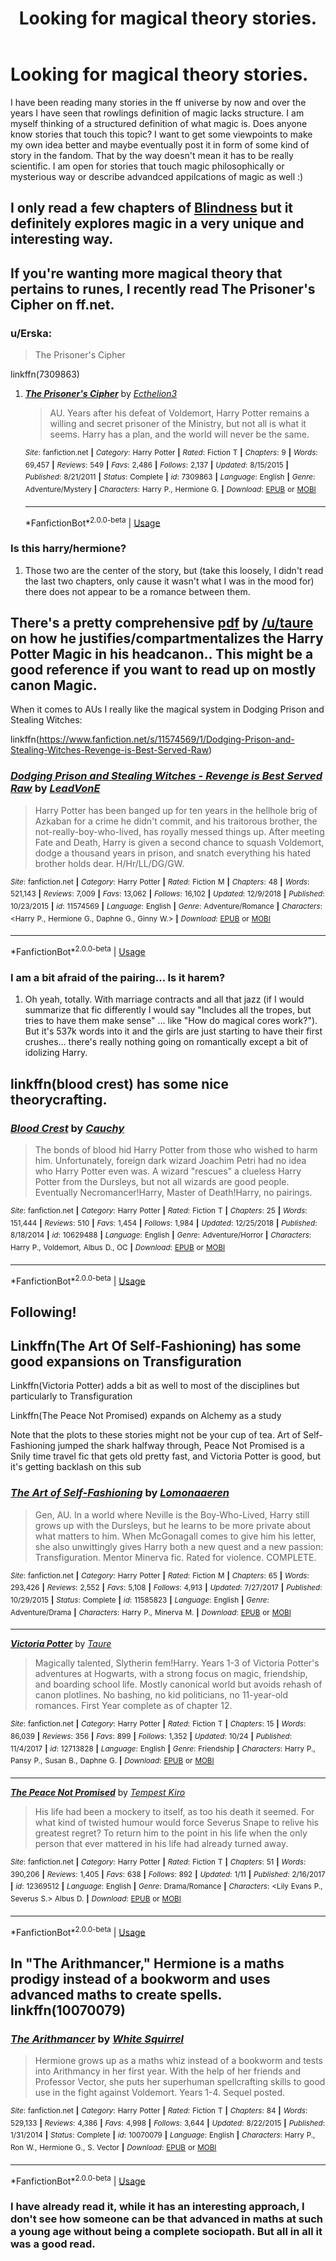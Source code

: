 #+TITLE: Looking for magical theory stories.

* Looking for magical theory stories.
:PROPERTIES:
:Author: FornhubForReal
:Score: 14
:DateUnix: 1547602051.0
:DateShort: 2019-Jan-16
:FlairText: Request
:END:
I have been reading many stories in the ff universe by now and over the years I have seen that rowlings definition of magic lacks structure. I am myself thinking of a structured definition of what magic is. Does anyone know stories that touch this topic? I want to get some viewpoints to make my own idea better and maybe eventually post it in form of some kind of story in the fandom. That by the way doesn't mean it has to be really scientific. I am open for stories that touch magic philosophically or mysterious way or describe advandced appilcations of magic as well :)


** I only read a few chapters of [[https://m.fanfiction.net/s/10937871/1/Blindness][Blindness]] but it definitely explores magic in a very unique and interesting way.
:PROPERTIES:
:Author: sailingg
:Score: 4
:DateUnix: 1547614660.0
:DateShort: 2019-Jan-16
:END:


** If you're wanting more magical theory that pertains to runes, I recently read The Prisoner's Cipher on ff.net.
:PROPERTIES:
:Author: Moonstonemuse
:Score: 4
:DateUnix: 1547638789.0
:DateShort: 2019-Jan-16
:END:

*** u/Erska:
#+begin_quote
  The Prisoner's Cipher
#+end_quote

linkffn(7309863)
:PROPERTIES:
:Author: Erska
:Score: 1
:DateUnix: 1547649501.0
:DateShort: 2019-Jan-16
:END:

**** [[https://www.fanfiction.net/s/7309863/1/][*/The Prisoner's Cipher/*]] by [[https://www.fanfiction.net/u/1007770/Ecthelion3][/Ecthelion3/]]

#+begin_quote
  AU. Years after his defeat of Voldemort, Harry Potter remains a willing and secret prisoner of the Ministry, but not all is what it seems. Harry has a plan, and the world will never be the same.
#+end_quote

^{/Site/:} ^{fanfiction.net} ^{*|*} ^{/Category/:} ^{Harry} ^{Potter} ^{*|*} ^{/Rated/:} ^{Fiction} ^{T} ^{*|*} ^{/Chapters/:} ^{9} ^{*|*} ^{/Words/:} ^{69,457} ^{*|*} ^{/Reviews/:} ^{549} ^{*|*} ^{/Favs/:} ^{2,486} ^{*|*} ^{/Follows/:} ^{2,137} ^{*|*} ^{/Updated/:} ^{8/15/2015} ^{*|*} ^{/Published/:} ^{8/21/2011} ^{*|*} ^{/Status/:} ^{Complete} ^{*|*} ^{/id/:} ^{7309863} ^{*|*} ^{/Language/:} ^{English} ^{*|*} ^{/Genre/:} ^{Adventure/Mystery} ^{*|*} ^{/Characters/:} ^{Harry} ^{P.,} ^{Hermione} ^{G.} ^{*|*} ^{/Download/:} ^{[[http://www.ff2ebook.com/old/ffn-bot/index.php?id=7309863&source=ff&filetype=epub][EPUB]]} ^{or} ^{[[http://www.ff2ebook.com/old/ffn-bot/index.php?id=7309863&source=ff&filetype=mobi][MOBI]]}

--------------

*FanfictionBot*^{2.0.0-beta} | [[https://github.com/tusing/reddit-ffn-bot/wiki/Usage][Usage]]
:PROPERTIES:
:Author: FanfictionBot
:Score: 1
:DateUnix: 1547649534.0
:DateShort: 2019-Jan-16
:END:


*** Is this harry/hermione?
:PROPERTIES:
:Author: FornhubForReal
:Score: 1
:DateUnix: 1547672437.0
:DateShort: 2019-Jan-17
:END:

**** Those two are the center of the story, but (take this loosely, I didn't read the last two chapters, only cause it wasn't what I was in the mood for) there does not appear to be a romance between them.
:PROPERTIES:
:Author: Moonstonemuse
:Score: 1
:DateUnix: 1547749944.0
:DateShort: 2019-Jan-17
:END:


** There's a pretty comprehensive [[https://www.dropbox.com/s/72wsc4yrwetp4yw/MHP%20Distribution%20Copy%20PDF%2022%20April%202018.pdf?dl=0][pdf]] by [[/u/taure]] on how he justifies/compartmentalizes the Harry Potter Magic in his headcanon.. This might be a good reference if you want to read up on mostly canon Magic.

When it comes to AUs I really like the magical system in Dodging Prison and Stealing Witches:

linkffn([[https://www.fanfiction.net/s/11574569/1/Dodging-Prison-and-Stealing-Witches-Revenge-is-Best-Served-Raw]])
:PROPERTIES:
:Author: Deathcrow
:Score: 3
:DateUnix: 1547640288.0
:DateShort: 2019-Jan-16
:END:

*** [[https://www.fanfiction.net/s/11574569/1/][*/Dodging Prison and Stealing Witches - Revenge is Best Served Raw/*]] by [[https://www.fanfiction.net/u/6791440/LeadVonE][/LeadVonE/]]

#+begin_quote
  Harry Potter has been banged up for ten years in the hellhole brig of Azkaban for a crime he didn't commit, and his traitorous brother, the not-really-boy-who-lived, has royally messed things up. After meeting Fate and Death, Harry is given a second chance to squash Voldemort, dodge a thousand years in prison, and snatch everything his hated brother holds dear. H/Hr/LL/DG/GW.
#+end_quote

^{/Site/:} ^{fanfiction.net} ^{*|*} ^{/Category/:} ^{Harry} ^{Potter} ^{*|*} ^{/Rated/:} ^{Fiction} ^{M} ^{*|*} ^{/Chapters/:} ^{48} ^{*|*} ^{/Words/:} ^{521,143} ^{*|*} ^{/Reviews/:} ^{7,009} ^{*|*} ^{/Favs/:} ^{13,062} ^{*|*} ^{/Follows/:} ^{16,102} ^{*|*} ^{/Updated/:} ^{12/9/2018} ^{*|*} ^{/Published/:} ^{10/23/2015} ^{*|*} ^{/id/:} ^{11574569} ^{*|*} ^{/Language/:} ^{English} ^{*|*} ^{/Genre/:} ^{Adventure/Romance} ^{*|*} ^{/Characters/:} ^{<Harry} ^{P.,} ^{Hermione} ^{G.,} ^{Daphne} ^{G.,} ^{Ginny} ^{W.>} ^{*|*} ^{/Download/:} ^{[[http://www.ff2ebook.com/old/ffn-bot/index.php?id=11574569&source=ff&filetype=epub][EPUB]]} ^{or} ^{[[http://www.ff2ebook.com/old/ffn-bot/index.php?id=11574569&source=ff&filetype=mobi][MOBI]]}

--------------

*FanfictionBot*^{2.0.0-beta} | [[https://github.com/tusing/reddit-ffn-bot/wiki/Usage][Usage]]
:PROPERTIES:
:Author: FanfictionBot
:Score: 1
:DateUnix: 1547640301.0
:DateShort: 2019-Jan-16
:END:


*** I am a bit afraid of the pairing... Is it harem?
:PROPERTIES:
:Author: FornhubForReal
:Score: 1
:DateUnix: 1547672543.0
:DateShort: 2019-Jan-17
:END:

**** Oh yeah, totally. With marriage contracts and all that jazz (if I would summarize that fic differently I would say "Includes all the tropes, but tries to have them make sense" ... like "How do magical cores work?"). But it's 537k words into it and the girls are just starting to have their first crushes... there's really nothing going on romantically except a bit of idolizing Harry.
:PROPERTIES:
:Author: Deathcrow
:Score: 1
:DateUnix: 1547674194.0
:DateShort: 2019-Jan-17
:END:


** linkffn(blood crest) has some nice theorycrafting.
:PROPERTIES:
:Author: Aet2991
:Score: 2
:DateUnix: 1547670858.0
:DateShort: 2019-Jan-17
:END:

*** [[https://www.fanfiction.net/s/10629488/1/][*/Blood Crest/*]] by [[https://www.fanfiction.net/u/3712368/Cauchy][/Cauchy/]]

#+begin_quote
  The bonds of blood hid Harry Potter from those who wished to harm him. Unfortunately, foreign dark wizard Joachim Petri had no idea who Harry Potter even was. A wizard "rescues" a clueless Harry Potter from the Dursleys, but not all wizards are good people. Eventually Necromancer!Harry, Master of Death!Harry, no pairings.
#+end_quote

^{/Site/:} ^{fanfiction.net} ^{*|*} ^{/Category/:} ^{Harry} ^{Potter} ^{*|*} ^{/Rated/:} ^{Fiction} ^{T} ^{*|*} ^{/Chapters/:} ^{25} ^{*|*} ^{/Words/:} ^{151,444} ^{*|*} ^{/Reviews/:} ^{510} ^{*|*} ^{/Favs/:} ^{1,454} ^{*|*} ^{/Follows/:} ^{1,984} ^{*|*} ^{/Updated/:} ^{12/25/2018} ^{*|*} ^{/Published/:} ^{8/18/2014} ^{*|*} ^{/id/:} ^{10629488} ^{*|*} ^{/Language/:} ^{English} ^{*|*} ^{/Genre/:} ^{Adventure/Horror} ^{*|*} ^{/Characters/:} ^{Harry} ^{P.,} ^{Voldemort,} ^{Albus} ^{D.,} ^{OC} ^{*|*} ^{/Download/:} ^{[[http://www.ff2ebook.com/old/ffn-bot/index.php?id=10629488&source=ff&filetype=epub][EPUB]]} ^{or} ^{[[http://www.ff2ebook.com/old/ffn-bot/index.php?id=10629488&source=ff&filetype=mobi][MOBI]]}

--------------

*FanfictionBot*^{2.0.0-beta} | [[https://github.com/tusing/reddit-ffn-bot/wiki/Usage][Usage]]
:PROPERTIES:
:Author: FanfictionBot
:Score: 1
:DateUnix: 1547670882.0
:DateShort: 2019-Jan-17
:END:


** Following!
:PROPERTIES:
:Author: yeetbeanie
:Score: 1
:DateUnix: 1547632256.0
:DateShort: 2019-Jan-16
:END:


** Linkffn(The Art Of Self-Fashioning) has some good expansions on Transfiguration

Linkffn(Victoria Potter) adds a bit as well to most of the disciplines but particularly to Transfiguration

Linkffn(The Peace Not Promised) expands on Alchemy as a study

Note that the plots to these stories might not be your cup of tea. Art of Self-Fashioning jumped the shark halfway through, Peace Not Promised is a Snily time travel fic that gets old pretty fast, and Victoria Potter is good, but it's getting backlash on this sub
:PROPERTIES:
:Author: Redhotlipstik
:Score: 1
:DateUnix: 1547792969.0
:DateShort: 2019-Jan-18
:END:

*** [[https://www.fanfiction.net/s/11585823/1/][*/The Art of Self-Fashioning/*]] by [[https://www.fanfiction.net/u/1265079/Lomonaaeren][/Lomonaaeren/]]

#+begin_quote
  Gen, AU. In a world where Neville is the Boy-Who-Lived, Harry still grows up with the Dursleys, but he learns to be more private about what matters to him. When McGonagall comes to give him his letter, she also unwittingly gives Harry both a new quest and a new passion: Transfiguration. Mentor Minerva fic. Rated for violence. COMPLETE.
#+end_quote

^{/Site/:} ^{fanfiction.net} ^{*|*} ^{/Category/:} ^{Harry} ^{Potter} ^{*|*} ^{/Rated/:} ^{Fiction} ^{M} ^{*|*} ^{/Chapters/:} ^{65} ^{*|*} ^{/Words/:} ^{293,426} ^{*|*} ^{/Reviews/:} ^{2,552} ^{*|*} ^{/Favs/:} ^{5,108} ^{*|*} ^{/Follows/:} ^{4,913} ^{*|*} ^{/Updated/:} ^{7/27/2017} ^{*|*} ^{/Published/:} ^{10/29/2015} ^{*|*} ^{/Status/:} ^{Complete} ^{*|*} ^{/id/:} ^{11585823} ^{*|*} ^{/Language/:} ^{English} ^{*|*} ^{/Genre/:} ^{Adventure/Drama} ^{*|*} ^{/Characters/:} ^{Harry} ^{P.,} ^{Minerva} ^{M.} ^{*|*} ^{/Download/:} ^{[[http://www.ff2ebook.com/old/ffn-bot/index.php?id=11585823&source=ff&filetype=epub][EPUB]]} ^{or} ^{[[http://www.ff2ebook.com/old/ffn-bot/index.php?id=11585823&source=ff&filetype=mobi][MOBI]]}

--------------

[[https://www.fanfiction.net/s/12713828/1/][*/Victoria Potter/*]] by [[https://www.fanfiction.net/u/883762/Taure][/Taure/]]

#+begin_quote
  Magically talented, Slytherin fem!Harry. Years 1-3 of Victoria Potter's adventures at Hogwarts, with a strong focus on magic, friendship, and boarding school life. Mostly canonical world but avoids rehash of canon plotlines. No bashing, no kid politicians, no 11-year-old romances. First Year complete as of chapter 12.
#+end_quote

^{/Site/:} ^{fanfiction.net} ^{*|*} ^{/Category/:} ^{Harry} ^{Potter} ^{*|*} ^{/Rated/:} ^{Fiction} ^{T} ^{*|*} ^{/Chapters/:} ^{15} ^{*|*} ^{/Words/:} ^{86,039} ^{*|*} ^{/Reviews/:} ^{356} ^{*|*} ^{/Favs/:} ^{899} ^{*|*} ^{/Follows/:} ^{1,352} ^{*|*} ^{/Updated/:} ^{10/24} ^{*|*} ^{/Published/:} ^{11/4/2017} ^{*|*} ^{/id/:} ^{12713828} ^{*|*} ^{/Language/:} ^{English} ^{*|*} ^{/Genre/:} ^{Friendship} ^{*|*} ^{/Characters/:} ^{Harry} ^{P.,} ^{Pansy} ^{P.,} ^{Susan} ^{B.,} ^{Daphne} ^{G.} ^{*|*} ^{/Download/:} ^{[[http://www.ff2ebook.com/old/ffn-bot/index.php?id=12713828&source=ff&filetype=epub][EPUB]]} ^{or} ^{[[http://www.ff2ebook.com/old/ffn-bot/index.php?id=12713828&source=ff&filetype=mobi][MOBI]]}

--------------

[[https://www.fanfiction.net/s/12369512/1/][*/The Peace Not Promised/*]] by [[https://www.fanfiction.net/u/812247/Tempest-Kiro][/Tempest Kiro/]]

#+begin_quote
  His life had been a mockery to itself, as too his death it seemed. For what kind of twisted humour would force Severus Snape to relive his greatest regret? To return him to the point in his life when the only person that ever mattered in his life had already turned away.
#+end_quote

^{/Site/:} ^{fanfiction.net} ^{*|*} ^{/Category/:} ^{Harry} ^{Potter} ^{*|*} ^{/Rated/:} ^{Fiction} ^{T} ^{*|*} ^{/Chapters/:} ^{51} ^{*|*} ^{/Words/:} ^{390,206} ^{*|*} ^{/Reviews/:} ^{1,405} ^{*|*} ^{/Favs/:} ^{638} ^{*|*} ^{/Follows/:} ^{892} ^{*|*} ^{/Updated/:} ^{1/11} ^{*|*} ^{/Published/:} ^{2/16/2017} ^{*|*} ^{/id/:} ^{12369512} ^{*|*} ^{/Language/:} ^{English} ^{*|*} ^{/Genre/:} ^{Drama/Romance} ^{*|*} ^{/Characters/:} ^{<Lily} ^{Evans} ^{P.,} ^{Severus} ^{S.>} ^{Albus} ^{D.} ^{*|*} ^{/Download/:} ^{[[http://www.ff2ebook.com/old/ffn-bot/index.php?id=12369512&source=ff&filetype=epub][EPUB]]} ^{or} ^{[[http://www.ff2ebook.com/old/ffn-bot/index.php?id=12369512&source=ff&filetype=mobi][MOBI]]}

--------------

*FanfictionBot*^{2.0.0-beta} | [[https://github.com/tusing/reddit-ffn-bot/wiki/Usage][Usage]]
:PROPERTIES:
:Author: FanfictionBot
:Score: 1
:DateUnix: 1547793026.0
:DateShort: 2019-Jan-18
:END:


** In "The Arithmancer," Hermione is a maths prodigy instead of a bookworm and uses advanced maths to create spells. linkffn(10070079)
:PROPERTIES:
:Author: shpeez
:Score: 1
:DateUnix: 1547695541.0
:DateShort: 2019-Jan-17
:END:

*** [[https://www.fanfiction.net/s/10070079/1/][*/The Arithmancer/*]] by [[https://www.fanfiction.net/u/5339762/White-Squirrel][/White Squirrel/]]

#+begin_quote
  Hermione grows up as a maths whiz instead of a bookworm and tests into Arithmancy in her first year. With the help of her friends and Professor Vector, she puts her superhuman spellcrafting skills to good use in the fight against Voldemort. Years 1-4. Sequel posted.
#+end_quote

^{/Site/:} ^{fanfiction.net} ^{*|*} ^{/Category/:} ^{Harry} ^{Potter} ^{*|*} ^{/Rated/:} ^{Fiction} ^{T} ^{*|*} ^{/Chapters/:} ^{84} ^{*|*} ^{/Words/:} ^{529,133} ^{*|*} ^{/Reviews/:} ^{4,386} ^{*|*} ^{/Favs/:} ^{4,998} ^{*|*} ^{/Follows/:} ^{3,644} ^{*|*} ^{/Updated/:} ^{8/22/2015} ^{*|*} ^{/Published/:} ^{1/31/2014} ^{*|*} ^{/Status/:} ^{Complete} ^{*|*} ^{/id/:} ^{10070079} ^{*|*} ^{/Language/:} ^{English} ^{*|*} ^{/Characters/:} ^{Harry} ^{P.,} ^{Ron} ^{W.,} ^{Hermione} ^{G.,} ^{S.} ^{Vector} ^{*|*} ^{/Download/:} ^{[[http://www.ff2ebook.com/old/ffn-bot/index.php?id=10070079&source=ff&filetype=epub][EPUB]]} ^{or} ^{[[http://www.ff2ebook.com/old/ffn-bot/index.php?id=10070079&source=ff&filetype=mobi][MOBI]]}

--------------

*FanfictionBot*^{2.0.0-beta} | [[https://github.com/tusing/reddit-ffn-bot/wiki/Usage][Usage]]
:PROPERTIES:
:Author: FanfictionBot
:Score: 1
:DateUnix: 1547695551.0
:DateShort: 2019-Jan-17
:END:


*** I have already read it, while it has an interesting approach, I don't see how someone can be that advanced in maths at such a young age without being a complete sociopath. But all in all it was a good read.
:PROPERTIES:
:Author: FornhubForReal
:Score: 1
:DateUnix: 1547716555.0
:DateShort: 2019-Jan-17
:END:
